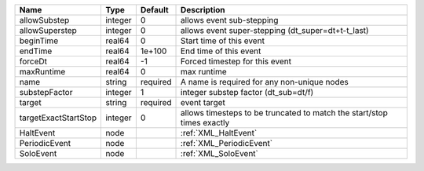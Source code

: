 

==================== ======= ======== ====================================================================== 
Name                 Type    Default  Description                                                            
==================== ======= ======== ====================================================================== 
allowSubstep         integer 0        allows event sub-stepping                                              
allowSuperstep       integer 0        allows event super-stepping (dt_super=dt+t-t_last)                     
beginTime            real64  0        Start time of this event                                               
endTime              real64  1e+100   End time of this event                                                 
forceDt              real64  -1       Forced timestep for this event                                         
maxRuntime           real64  0        max runtime                                                            
name                 string  required A name is required for any non-unique nodes                            
substepFactor        integer 1        integer substep factor (dt_sub=dt/f)                                   
target               string  required event target                                                           
targetExactStartStop integer 0        allows timesteps to be truncated to match the start/stop times exactly 
HaltEvent            node             :ref:`XML_HaltEvent`                                                   
PeriodicEvent        node             :ref:`XML_PeriodicEvent`                                               
SoloEvent            node             :ref:`XML_SoloEvent`                                                   
==================== ======= ======== ====================================================================== 


